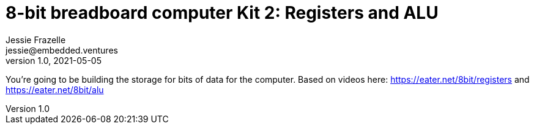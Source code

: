 = 8-bit breadboard computer Kit 2: Registers and ALU
Jessie Frazelle <jessie@embedded.ventures>
v1.0, 2021-05-05

You’re going to be building the storage for bits of data for the computer.
Based on videos here: https://eater.net/8bit/registers and https://eater.net/8bit/alu 


